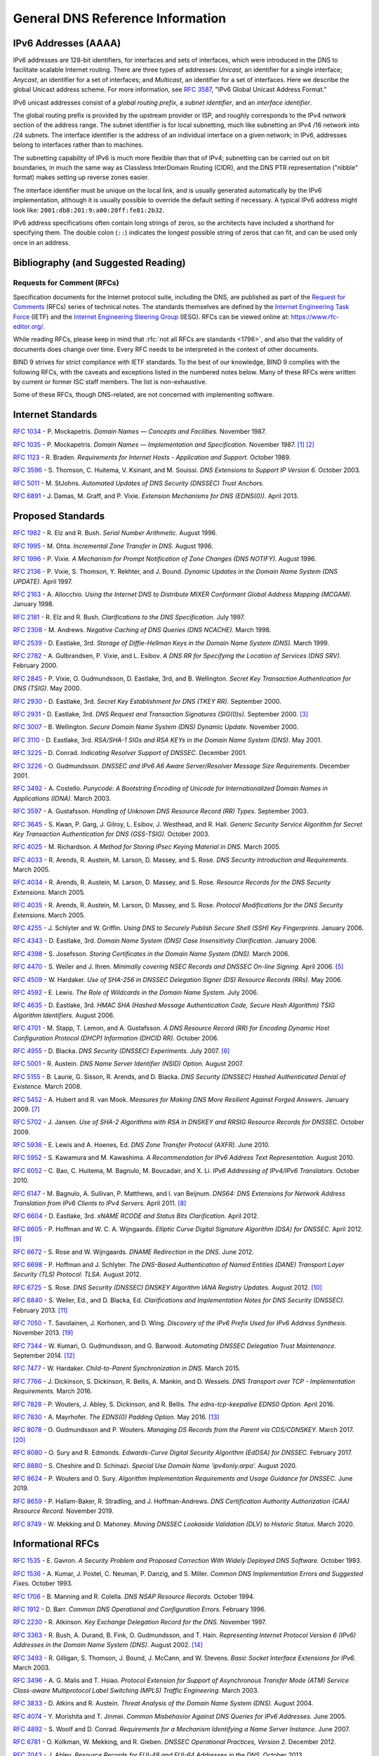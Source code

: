 .. Copyright (C) Internet Systems Consortium, Inc. ("ISC")
..
.. SPDX-License-Identifier: MPL-2.0
..
.. This Source Code Form is subject to the terms of the Mozilla Public
.. License, v. 2.0.  If a copy of the MPL was not distributed with this
.. file, you can obtain one at https://mozilla.org/MPL/2.0/.
..
.. See the COPYRIGHT file distributed with this work for additional
.. information regarding copyright ownership.

.. General:

General DNS Reference Information
=================================

.. _ipv6addresses:

IPv6 Addresses (AAAA)
---------------------

IPv6 addresses are 128-bit identifiers, for interfaces and sets of
interfaces, which were introduced in the DNS to facilitate scalable
Internet routing. There are three types of addresses: *Unicast*, an
identifier for a single interface; *Anycast*, an identifier for a set of
interfaces; and *Multicast*, an identifier for a set of interfaces. Here
we describe the global Unicast address scheme. For more information, see
:rfc:`3587`, "IPv6 Global Unicast Address Format."

IPv6 unicast addresses consist of a *global routing prefix*, a *subnet
identifier*, and an *interface identifier*.

The global routing prefix is provided by the upstream provider or ISP,
and roughly corresponds to the IPv4 *network* section of the address
range. The subnet identifier is for local subnetting, much like
subnetting an IPv4 /16 network into /24 subnets. The interface
identifier is the address of an individual interface on a given network;
in IPv6, addresses belong to interfaces rather than to machines.

The subnetting capability of IPv6 is much more flexible than that of
IPv4; subnetting can be carried out on bit boundaries, in much the same
way as Classless InterDomain Routing (CIDR), and the DNS PTR
representation ("nibble" format) makes setting up reverse zones easier.

The interface identifier must be unique on the local link, and is
usually generated automatically by the IPv6 implementation, although it
is usually possible to override the default setting if necessary. A
typical IPv6 address might look like:
``2001:db8:201:9:a00:20ff:fe81:2b32``.

IPv6 address specifications often contain long strings of zeros, so the
architects have included a shorthand for specifying them. The double
colon (``::``) indicates the longest possible string of zeros that can
fit, and can be used only once in an address.

.. _bibliography:

Bibliography (and Suggested Reading)
------------------------------------

.. _rfcs:

Requests for Comment (RFCs)
~~~~~~~~~~~~~~~~~~~~~~~~~~~

Specification documents for the Internet protocol suite, including the
DNS, are published as part of the `Request for Comments`_ (RFCs) series
of technical notes. The standards themselves are defined by the
`Internet Engineering Task Force`_ (IETF) and the `Internet Engineering
Steering Group`_ (IESG). RFCs can be viewed online at:
https://www.rfc-editor.org/.

While reading RFCs, please keep in mind that :rfc:`not all RFCs are
standards <1796>`, and also that the validity of documents does change
over time. Every RFC needs to be interpreted in the context of other
documents.

BIND 9 strives for strict compliance with IETF standards. To the best
of our knowledge, BIND 9 complies with the following RFCs, with
the caveats and exceptions listed in the numbered notes below. Many
of these RFCs were written by current or former ISC staff members.
The list is non-exhaustive.

.. _Internet Engineering Steering Group: https://www.ietf.org/about/groups/iesg/
.. _Internet Engineering Task Force: https://www.ietf.org/about/
.. _Request for Comments: https://www.ietf.org/standards/rfcs/

Some of these RFCs, though DNS-related, are not concerned with implementing
software.

Internet Standards
------------------

:rfc:`1034` - P. Mockapetris. *Domain Names — Concepts and Facilities.* November
1987.

:rfc:`1035` - P. Mockapetris. *Domain Names — Implementation and Specification.*
November 1987. [#rfc1035_1]_ [#rfc1035_2]_

:rfc:`1123` - R. Braden. *Requirements for Internet Hosts - Application and
Support.* October 1989.

:rfc:`3596` - S. Thomson, C. Huitema, V. Ksinant, and M. Souissi. *DNS Extensions to
Support IP Version 6.* October 2003.

:rfc:`5011` - M. StJohns. *Automated Updates of DNS Security (DNSSEC) Trust Anchors.*

:rfc:`6891` - J. Damas, M. Graff, and P. Vixie. *Extension Mechanisms for DNS
(EDNS(0)).* April 2013.

.. _proposed_standards:

Proposed Standards
------------------

:rfc:`1982` - R. Elz and R. Bush. *Serial Number Arithmetic.* August 1996.

:rfc:`1995` - M. Ohta. *Incremental Zone Transfer in DNS.* August 1996.

:rfc:`1996` - P. Vixie. *A Mechanism for Prompt Notification of Zone Changes (DNS NOTIFY).*
August 1996.

:rfc:`2136` - P. Vixie, S. Thomson, Y. Rekhter, and J. Bound. *Dynamic Updates in the
Domain Name System (DNS UPDATE).* April 1997.

:rfc:`2163` - A. Allocchio. *Using the Internet DNS to Distribute MIXER
Conformant Global Address Mapping (MCGAM).* January 1998.

:rfc:`2181` - R. Elz and R. Bush. *Clarifications to the DNS Specification.* July 1997.

:rfc:`2308` - M. Andrews. *Negative Caching of DNS Queries (DNS NCACHE).* March 1998.

:rfc:`2539` - D. Eastlake, 3rd. *Storage of Diffie-Hellman Keys in the Domain Name
System (DNS).* March 1999.

:rfc:`2782` - A. Gulbrandsen, P. Vixie, and L. Esibov. *A DNS RR for Specifying the
Location of Services (DNS SRV).* February 2000.

:rfc:`2845` - P. Vixie, O. Gudmundsson, D. Eastlake, 3rd, and B. Wellington. *Secret Key
Transaction Authentication for DNS (TSIG).* May 2000.

:rfc:`2930` - D. Eastlake, 3rd. *Secret Key Establishment for DNS (TKEY RR).*
September 2000.

:rfc:`2931` - D. Eastlake, 3rd. *DNS Request and Transaction Signatures (SIG(0)s).*
September 2000. [#rfc2931]_

:rfc:`3007` - B. Wellington. *Secure Domain Name System (DNS) Dynamic Update.*
November 2000.

:rfc:`3110` - D. Eastlake, 3rd. *RSA/SHA-1 SIGs and RSA KEYs in the Domain Name
System (DNS).* May 2001.

:rfc:`3225` - D. Conrad. *Indicating Resolver Support of DNSSEC.* December 2001.

:rfc:`3226` - O. Gudmundsson. *DNSSEC and IPv6 A6 Aware Server/Resolver
Message Size Requirements.* December 2001.

:rfc:`3492` - A. Costello. *Punycode: A Bootstring Encoding of Unicode for
Internationalized Domain Names in Applications (IDNA).* March 2003.

:rfc:`3597` - A. Gustafsson. *Handling of Unknown DNS Resource Record (RR) Types.*
September 2003.

:rfc:`3645` - S. Kwan, P. Garg, J. Gilroy, L. Esibov, J. Westhead, and R. Hall. *Generic
Security Service Algorithm for Secret Key Transaction Authentication for
DNS (GSS-TSIG).* October 2003.

:rfc:`4025` - M. Richardson. *A Method for Storing IPsec Keying Material in
DNS.* March 2005.

:rfc:`4033` - R. Arends, R. Austein, M. Larson, D. Massey, and S. Rose. *DNS Security
Introduction and Requirements.* March 2005.

:rfc:`4034` - R. Arends, R. Austein, M. Larson, D. Massey, and S. Rose. *Resource Records for
the DNS Security Extensions.* March 2005.

:rfc:`4035` - R. Arends, R. Austein, M. Larson, D. Massey, and S. Rose. *Protocol
Modifications for the DNS Security Extensions.* March 2005.

:rfc:`4255` - J. Schlyter and W. Griffin. *Using DNS to Securely Publish Secure
Shell (SSH) Key Fingerprints.* January 2006.

:rfc:`4343` - D. Eastlake, 3rd. *Domain Name System (DNS) Case Insensitivity
Clarification.* January 2006.

:rfc:`4398` - S. Josefsson. *Storing Certificates in the Domain Name System (DNS).* March 2006.

:rfc:`4470` - S. Weiler and J. Ihren. *Minimally covering NSEC Records and
DNSSEC On-line Signing.* April 2006. [#rfc4470]_

:rfc:`4509` - W. Hardaker. *Use of SHA-256 in DNSSEC Delegation Signer
(DS) Resource Records (RRs).* May 2006.

:rfc:`4592` - E. Lewis. *The Role of Wildcards in the Domain Name System.* July 2006.

:rfc:`4635` - D. Eastlake, 3rd. *HMAC SHA (Hashed Message Authentication
Code, Secure Hash Algorithm) TSIG Algorithm Identifiers.* August 2006.

:rfc:`4701` - M. Stapp, T. Lemon, and A. Gustafsson. *A DNS Resource Record
(RR) for Encoding Dynamic Host Configuration Protocol (DHCP) Information (DHCID
RR).* October 2006.

:rfc:`4955` - D. Blacka. *DNS Security (DNSSEC) Experiments.* July 2007. [#rfc4955]_

:rfc:`5001` - R. Austein. *DNS Name Server Identifier (NSID) Option.* August 2007.

:rfc:`5155` - B. Laurie, G. Sisson, R. Arends, and D. Blacka. *DNS Security
(DNSSEC) Hashed Authenticated Denial of Existence.* March 2008.

:rfc:`5452` - A. Hubert and R. van Mook. *Measures for Making DNS More
Resilient Against Forged Answers.* January 2009. [#rfc5452]_

:rfc:`5702` - J. Jansen. *Use of SHA-2 Algorithms with RSA in DNSKEY and
RRSIG Resource Records for DNSSEC.* October 2009.

:rfc:`5936` - E. Lewis and A. Hoenes, Ed. *DNS Zone Transfer Protocol (AXFR).*
June 2010.

:rfc:`5952` - S. Kawamura and M. Kawashima. *A Recommendation for IPv6 Address
Text Representation.* August 2010.

:rfc:`6052` - C. Bao, C. Huitema, M. Bagnulo, M. Boucadair, and X. Li. *IPv6
Addressing of IPv4/IPv6 Translators.* October 2010.

:rfc:`6147` - M. Bagnulo, A. Sullivan, P. Matthews, and I. van Beijnum.
*DNS64: DNS Extensions for Network Address Translation from IPv6 Clients to
IPv4 Servers.* April 2011. [#rfc6147]_

:rfc:`6604` - D. Eastlake, 3rd. *xNAME RCODE and Status Bits Clarification.*
April 2012.

:rfc:`6605` - P. Hoffman and W. C. A. Wijngaards. *Elliptic Curve Digital
Signature Algorithm (DSA) for DNSSEC.* April 2012. [#rfc6605]_

:rfc:`6672` - S. Rose and W. Wijngaards. *DNAME Redirection in the DNS.*
June 2012.

:rfc:`6698` - P. Hoffman and J. Schlyter. *The DNS-Based Authentication of
Named Entities (DANE) Transport Layer Security (TLS) Protocol: TLSA.*
August 2012.

:rfc:`6725` - S. Rose. *DNS Security (DNSSEC) DNSKEY Algorithm IANA Registry
Updates.* August 2012. [#rfc6725]_

:rfc:`6840` - S. Weiler, Ed., and D. Blacka, Ed. *Clarifications and
Implementation Notes for DNS Security (DNSSEC).* February 2013. [#rfc6840]_

:rfc:`7050` - T. Savolainen, J. Korhonen, and D. Wing. *Discovery of the IPv6
Prefix Used for IPv6 Address Synthesis.* November 2013. [#rfc7050]_

:rfc:`7344` - W. Kumari, O. Gudmundsson, and G. Barwood. *Automating DNSSEC
Delegation Trust Maintenance.* September 2014. [#rfc7344]_

:rfc:`7477` - W. Hardaker. *Child-to-Parent Synchronization in DNS.* March
2015.

:rfc:`7766` - J. Dickinson, S. Dickinson, R. Bellis, A. Mankin, and D.
Wessels. *DNS Transport over TCP - Implementation Requirements.* March 2016.

:rfc:`7828` - P. Wouters, J. Abley, S. Dickinson, and R. Bellis.
*The edns-tcp-keepalive EDNS0 Option.* April 2016.

:rfc:`7830` - A. Mayrhofer. *The EDNS(0) Padding Option.* May 2016. [#rfc7830]_

:rfc:`8078` - O. Gudmundsson and P. Wouters. *Managing DS Records from the
Parent via CDS/CDNSKEY.* March 2017. [#rfc8078]_

:rfc:`8080` - O. Sury and R. Edmonds. *Edwards-Curve Digital Security Algorithm
(EdDSA) for DNSSEC.* February 2017.

:rfc:`8880` - S. Cheshire and D. Schinazi. *Special Use Domain Name
'ipv4only.arpa'.* August 2020.

:rfc:`8624` - P. Wouters and O. Sury. *Algorithm Implementation Requirements
and Usage Guidance for DNSSEC.* June 2019.

:rfc:`8659` - P. Hallam-Baker, R. Stradling, and J. Hoffman-Andrews.
*DNS Certification Authority Authorization (CAA) Resource Record.*
November 2019.

:rfc:`8749` - W. Mekking and D. Mahoney. *Moving DNSSEC Lookaside Validation
(DLV) to Historic Status.* March 2020.

Informational RFCs
------------------

:rfc:`1535` - E. Gavron. *A Security Problem and Proposed Correction With Widely
Deployed DNS Software.* October 1993.

:rfc:`1536` - A. Kumar, J. Postel, C. Neuman, P. Danzig, and S. Miller. *Common DNS
Implementation Errors and Suggested Fixes.* October 1993.

:rfc:`1706` - B. Manning and R. Colella. *DNS NSAP Resource Records.* October 1994.

:rfc:`1912` - D. Barr. *Common DNS Operational and Configuration Errors.* February
1996.

:rfc:`2230` - R. Atkinson. *Key Exchange Delegation Record for the DNS.* November
1997.

:rfc:`3363` - R. Bush, A. Durand, B. Fink, O. Gudmundsson, and T. Hain.
*Representing Internet Protocol Version 6 (IPv6) Addresses in the Domain Name
System (DNS).* August 2002. [#rfc3363]_

:rfc:`3493` - R. Gilligan, S. Thomson, J. Bound, J. McCann, and W. Stevens.
*Basic Socket Interface Extensions for IPv6.* March 2003.

:rfc:`3496` - A. G. Malis and T. Hsiao. *Protocol Extension for Support of
Asynchronous Transfer Mode (ATM) Service Class-aware Multiprotocol Label
Switching (MPLS) Traffic Engineering.* March 2003.

:rfc:`3833` - D. Atkins and R. Austein. *Threat Analysis of the Domain Name System
(DNS).* August 2004.

:rfc:`4074` - Y. Morishita and T. Jinmei. *Common Misbehavior Against DNS Queries for
IPv6 Addresses.* June 2005.

:rfc:`4892` - S. Woolf and D. Conrad. *Requirements for a Mechanism
Identifying a Name Server Instance.* June 2007.

:rfc:`6781` - O. Kolkman, W. Mekking, and R. Gieben. *DNSSEC Operational
Practices, Version 2.* December 2012.

:rfc:`7043` - J. Abley. *Resource Records for EUI-48 and EUI-64 Addresses
in the DNS.* October 2013.

:rfc:`7129` - R. Gieben and W. Mekking. *Authenticated Denial of Existence
in the DNS.* February 2014.

:rfc:`7553` - P. Faltstrom and O. Kolkman. *The Uniform Resource Identifier
(URI) DNS Resource Record.* June 2015.

:rfc:`7583` - S. Morris, J. Ihren, J. Dickinson, and W. Mekking. *DNSSEC Key
Rollover Timing Considerations.* October 2015.

Experimental RFCs
-----------------

:rfc:`1183` - C. F. Everhart, L. A. Mamakos, R. Ullmann, P. Mockapetris. *New DNS RR
Definitions.* October 1990.

:rfc:`1712` - C. Farrell, M. Schulze, S. Pleitner, and D. Baldoni. *DNS Encoding of
Geographical Location.* November 1994.

:rfc:`1876` - C. Davis, P. Vixie, T. Goodwin, and I. Dickinson. *A Means for Expressing
Location Information in the Domain Name System.* January 1996.

:rfc:`3123` - P. Koch. *A DNS RR Type for Lists of Address Prefixes (APL RR).* June
2001.

:rfc:`5205` - P. Nikander and J. Laganier. *Host Identity Protocol (HIP)
Domain Name System (DNS) Extension.* April 2008.

:rfc:`6742` - RJ Atkinson, SN Bhatti, U. St. Andrews, and S. Rose. *DNS
Resource Records for the Identifier-Locator Network Protocol (ILNP).*
November 2012.

:rfc:`7314` - M. Andrews. *Extension Mechanisms for DNS (EDNS) EXPIRE Option.*
July 2014.

:rfc:`7929` - P. Wouters. *DNS-Based Authentication of Named Entities (DANE)
Bindings for OpenPGP.* August 2016.

Best Current Practice RFCs
--------------------------

:rfc:`2219` - M. Hamilton and R. Wright. *Use of DNS Aliases for Network Services.*
October 1997.

:rfc:`2317` - H. Eidnes, G. de Groot, and P. Vixie. *Classless IN-ADDR.ARPA Delegation.*
March 1998.

:rfc:`2606` - D. Eastlake, 3rd and A. Panitz. *Reserved Top Level DNS Names.* June
1999. [#rfc2606]_

:rfc:`3901` - A. Durand and J. Ihren. *DNS IPv6 Transport Operational Guidelines.*
September 2004.

:rfc:`5625` - R. Bellis. *DNS Proxy Implementation Guidelines.* August 2009.

:rfc:`6303` - M. Andrews. *Locally Served DNS Zones.* July 2011.

:rfc:`7793` - M. Andrews. *Adding 100.64.0.0/10 Prefixes to the IPv4
Locally-Served DNS Zones Registry.* May 2016.

:rfc:`8906` - M. Andrews and R. Bellis. *A Common Operational Problem in DNS
Servers: Failure to Communicate.* September 2020.

Historic RFCs
-------------

:rfc:`2874` - M. Crawford and C. Huitema. *DNS Extensions to Support IPv6 Address
Aggregation and Renumbering.* July 2000. [#rfc2874]_

:rfc:`4431` - M. Andrews and S. Weiler. *The DNSSEC Lookaside Validation
(DLV) DNS Resource Record.* February 2006.

RFCs of Type "Unknown"
----------------------

:rfc:`1101` - P. Mockapetris. *DNS Encoding of Network Names and Other Types.*
April 1989.

Notes
~~~~~

.. [#rfc1035_1] Queries to zones that have failed to load return SERVFAIL rather
   than a non-authoritative response. This is considered a feature.

.. [#rfc1035_2] CLASS ANY queries are not supported. This is considered a
   feature.

.. [#rfc2931] When receiving a query signed with a SIG(0), the server is
   only able to verify the signature if it has the key in its local
   authoritative data; it cannot do recursion or validation to
   retrieve unknown keys.

.. [#rfc2874] Compliance is with loading and serving of A6 records only.
   A6 records were moved to the experimental category by :rfc:`3363`.

.. [#rfc4470] Minimally Covering NSEC records are accepted but not generated.

.. [#rfc4955] BIND 9 interoperates with correctly designed experiments.

.. [#rfc5452] ``named`` only uses ports to extend the ID space; addresses are not
   used.

.. [#rfc6147] Section 5.5 does not match reality. ``named`` uses the presence
   of DO=1 to detect if validation may be occurring. CD has no bearing
   on whether validation occurs.

.. [#rfc6605] Compliance is conditional on the OpenSSL library being linked against
   a supporting ECDSA.

.. [#rfc6725] RSAMD5 support has been removed. See :rfc:`6944`.

.. [#rfc6840] Section 5.9 - Always set CD=1 on queries. This is *not* done, as
   it prevents DNSSEC from working correctly through another recursive server.

   When talking to a recursive server, the best algorithm is to send
   CD=0 and then send CD=1 iff SERVFAIL is returned, in case the recursive
   server has a bad clock and/or bad trust anchor. Alternatively, one
   can send CD=1 then CD=0 on validation failure, in case the recursive
   server is under attack or there is stale/bogus authoritative data.

.. [#rfc7344] Updating of parent zones is not yet implemented.

.. [#rfc7830] ``named`` does not currently encrypt DNS requests, so the PAD option
   is accepted but not returned in responses.

.. [#rfc3363] Section 4 is ignored.

.. [#rfc2606] This does not apply to DNS server implementations.

.. [#rfc1521] Only the Base 64 encoding specification is supported.

.. [#idna] BIND 9 requires ``--with-libidn2`` to enable entry of IDN labels within
   dig, host, and nslookup at compile time.  ACE labels are supported
   everywhere with or without ``--with-libidn2``.

.. [#rfc4294] Section 5.1 - DNAME records are fully supported.

.. [#rfc7050] RFC 7050 is updated by RFC 8880.

.. [#rfc8078] Updating of parent zones is not yet implemented.

.. _internet_drafts:

Internet Drafts
~~~~~~~~~~~~~~~

Internet Drafts (IDs) are rough-draft working documents of the Internet
Engineering Task Force (IETF). They are, in essence, RFCs in the preliminary
stages of development. Implementors are cautioned not to regard IDs as
archival, and they should not be quoted or cited in any formal documents
unless accompanied by the disclaimer that they are "works in progress."
IDs have a lifespan of six months, after which they are deleted unless
updated by their authors.
